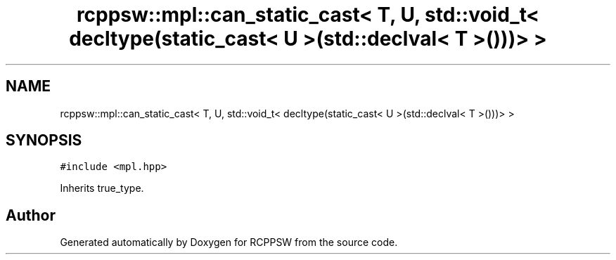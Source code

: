 .TH "rcppsw::mpl::can_static_cast< T, U, std::void_t< decltype(static_cast< U >(std::declval< T >()))> >" 3 "Sat Feb 5 2022" "RCPPSW" \" -*- nroff -*-
.ad l
.nh
.SH NAME
rcppsw::mpl::can_static_cast< T, U, std::void_t< decltype(static_cast< U >(std::declval< T >()))> >
.SH SYNOPSIS
.br
.PP
.PP
\fC#include <mpl\&.hpp>\fP
.PP
Inherits true_type\&.

.SH "Author"
.PP 
Generated automatically by Doxygen for RCPPSW from the source code\&.
